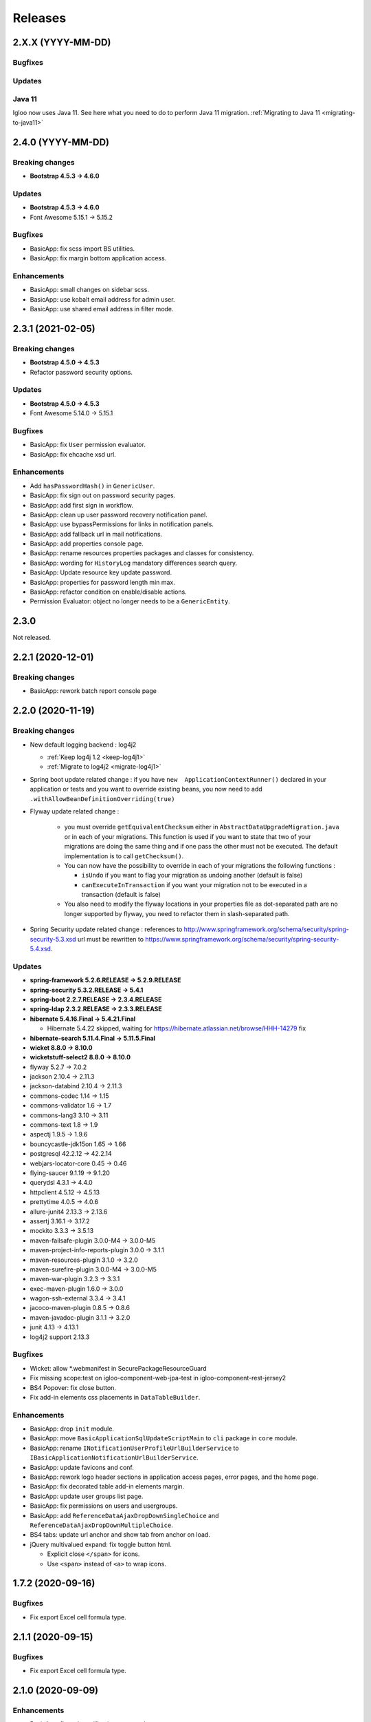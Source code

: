 ########
Releases
########

.. _v2.X.X:

2.X.X (YYYY-MM-DD)
##################

Bugfixes
********

Updates
*******

Java 11
*******

Igloo now uses Java 11. See here what you need to do to perform Java 11 migration.
:ref:`Migrating to Java 11 <migrating-to-java11>`

.. _v2.4.0:

2.4.0 (YYYY-MM-DD)
##################

Breaking changes
****************

* **Bootstrap 4.5.3 -> 4.6.0**

Updates
*******

* **Bootstrap 4.5.3 -> 4.6.0**
* Font Awesome 5.15.1 -> 5.15.2

Bugfixes
********

* BasicApp: fix scss import BS utilities.
* BasicApp: fix margin bottom application access.

Enhancements
************

* BasicApp: small changes on sidebar scss.
* BasicApp: use kobalt email address for admin user.
* BasicApp: use shared email address in filter mode.

.. _v2.3.1:

2.3.1 (2021-02-05)
##################

Breaking changes
****************

* **Bootstrap 4.5.0 -> 4.5.3**
* Refactor password security options.

Updates
*******

* **Bootstrap 4.5.0 -> 4.5.3**
* Font Awesome 5.14.0 -> 5.15.1

Bugfixes
********

* BasicApp: fix ``User`` permission evaluator.
* BasicApp: fix ehcache xsd url.

Enhancements
************

* Add ``hasPasswordHash()`` in ``GenericUser``.
* BasicApp: fix sign out on password security pages.
* BasicApp: add first sign in workflow.
* BasicApp: clean up user password recovery notification panel.
* BasicApp: use bypassPermissions for links in notification panels.
* BasicApp: add fallback url in mail notifications.
* BasicApp: add properties console page.
* BasicApp: rename resources properties packages and classes for consistency.
* BasicApp: wording for ``HistoryLog`` mandatory differences search query.
* BasicApp: Update resource key update password.
* BasicApp: properties for password length min max.
* BasicApp: refactor condition on enable/disable actions.
* Permission Evaluator: object no longer needs to be a ``GenericEntity``.

.. _v2.3.0:

2.3.0
#####

Not released.

.. _v2.2.1:

2.2.1 (2020-12-01)
##################

Breaking changes
****************

* BasicApp: rework batch report console page

.. _v2.2.0:

2.2.0 (2020-11-19)
##################

Breaking changes
****************

* New default logging backend : log4j2

  * :ref:`Keep log4j 1.2 <keep-log4j1>`
  * :ref:`Migrate to log4j2 <migrate-log4j1>`

* Spring boot update related change : if you have ``new  ApplicationContextRunner()``
  declared in your application or tests and you want to override existing beans,
  you now need to add ``.withAllowBeanDefinitionOverriding(true)``

* Flyway update related change :

    - you must override ``getEquivalentChecksum`` either in ``AbstractDataUpgradeMigration.java``
      or in each of your migrations. This function
      is used if you want to state that two of your migrations are doing the same thing and if one pass
      the other must not be executed. The default implementation is to call ``getChecksum()``.
    - You can now have the possibility to override in each of your migrations the following functions :

      - ``isUndo`` if you want to flag your migration as undoing another (default is false)
      - ``canExecuteInTransaction`` if you want your migration not to be executed in a transaction (default is false)

    - You also need to modify the flyway locations in your properties file as dot-separated
      path are no longer supported by flyway, you need to refactor them in slash-separated path.

* Spring Security update related change : references to http://www.springframework.org/schema/security/spring-security-5.3.xsd
  url must be rewritten to https://www.springframework.org/schema/security/spring-security-5.4.xsd.

Updates
*******

* **spring-framework 5.2.6.RELEASE -> 5.2.9.RELEASE**
* **spring-security 5.3.2.RELEASE -> 5.4.1**
* **spring-boot 2.2.7.RELEASE -> 2.3.4.RELEASE**
* **spring-ldap 2.3.2.RELEASE -> 2.3.3.RELEASE**
* **hibernate 5.4.16.Final -> 5.4.21.Final**

  * Hibernate 5.4.22 skipped, waiting for
    https://hibernate.atlassian.net/browse/HHH-14279 fix

* **hibernate-search 5.11.4.Final -> 5.11.5.Final**
* **wicket 8.8.0 -> 8.10.0**
* **wicketstuff-select2 8.8.0 -> 8.10.0**
* flyway 5.2.7 -> 7.0.2
* jackson 2.10.4 -> 2.11.3
* jackson-databind 2.10.4 -> 2.11.3
* commons-codec 1.14 -> 1.15
* commons-validator 1.6 -> 1.7
* commons-lang3 3.10 -> 3.11
* commons-text 1.8 -> 1.9
* aspectj 1.9.5 -> 1.9.6
* bouncycastle-jdk15on 1.65 -> 1.66
* postgresql 42.2.12 -> 42.2.14
* webjars-locator-core 0.45 -> 0.46
* flying-saucer 9.1.19 -> 9.1.20
* querydsl 4.3.1 -> 4.4.0
* httpclient 4.5.12 -> 4.5.13
* prettytime 4.0.5 -> 4.0.6
* allure-junit4 2.13.3 -> 2.13.6
* assertj 3.16.1 -> 3.17.2
* mockito 3.3.3 -> 3.5.13
* maven-failsafe-plugin 3.0.0-M4 -> 3.0.0-M5
* maven-project-info-reports-plugin 3.0.0 -> 3.1.1
* maven-resources-plugin  3.1.0 -> 3.2.0
* maven-surefire-plugin 3.0.0-M4 -> 3.0.0-M5
* maven-war-plugin 3.2.3 -> 3.3.1
* exec-maven-plugin 1.6.0 -> 3.0.0
* wagon-ssh-external 3.3.4 -> 3.4.1
* jacoco-maven-plugin 0.8.5 -> 0.8.6
* maven-javadoc-plugin 3.1.1 -> 3.2.0
* junit 4.13 -> 4.13.1
* log4j2 support 2.13.3

Bugfixes
********

* Wicket: allow \*.webmanifest in SecurePackageResourceGuard
* Fix missing scope:test on igloo-component-web-jpa-test in igloo-component-rest-jersey2
* BS4 Popover: fix close button.
* Fix add-in elements css placements in ``DataTableBuilder``.

Enhancements
************

* BasicApp: drop ``init`` module.
* BasicApp: move ``BasicApplicationSqlUpdateScriptMain`` to ``cli`` package in
  ``core`` module.
* BasicApp: rename ``INotificationUserProfileUrlBuilderService`` to
  ``IBasicApplicationNotificationUrlBuilderService``.
* BasicApp: update favicons and conf.
* BasicApp: rework logo header sections in application access pages, error
  pages, and the home page.
* BasicApp: fix decorated table add-in elements margin.
* BasicApp: update user groups list page.
* BasicApp: fix permissions on users and usergroups.
* BasicApp: add ``ReferenceDataAjaxDropDownSingleChoice`` and
  ``ReferenceDataAjaxDropDownMultipleChoice``.
* BS4 tabs: update url anchor and show tab from anchor on load.
* jQuery multivalued expand: fix toggle button html.

  * Explicit close ``</span>`` for icons.
  * Use ``<span>`` instead of ``<a>`` to wrap icons.

.. _v1.7.2:

1.7.2 (2020-09-16)
##################

Bugfixes
********

* Fix export Excel cell formula type.

.. _v2.1.1:

2.1.1 (2020-09-15)
##################

Bugfixes
********

* Fix export Excel cell formula type.

.. _v2.1.0:

2.1.0 (2020-09-09)
##################

Enhancements
************

* BasicApp: fix style notification password recovery.
* Animal-sniffer maven plugin is not disabled for JDK >1.8, as it is
  now managed since JDK 9.
* Add new MediaType ``APPLICATION_MS_EXCEL_MACRO`` to handle macros

.. _v2.0.0:

2.0.0 (2020-07-29)
##################

Breaking changes
****************

* **Bootstrap 4.5.0.**
* **Disable Autoprefixer in development mode.**
* Rework ``toString()`` on ``GenericEntity``. Drop ``getNameForToString()`` and
  ``getDisplayName``.
* Drop Bootstrap 3 module.
* Remove JQuery Autosize plugin.
* ``IComponentFactory`` and parameterized ones are now functional interfaces.
  Drop ``AbstractComponentFactory``, ``AbstractParameterizedComponentFactory``
  and ``AbstractDecoratingComponentFactory``.
* Fix null values display in Excel exports. For instance, a number cell will be
  blank instead of displaying zero.
* Remove ``$sizes`` scss variable override.

Updates
*******

* **Bootstrap 4.3.1 -> 4.5.0**
* Font Awesome 5.11.2 -> 5.14.0
* Popper.js 1.16.0 -> 1.16.1-lts
* Clipboard.js 2.0.4 -> 2.0.6

Bugfixes
********

* BasicApp: fix ``<span>`` close tag on static error pages.
* BasicApp: fix reference data sort type label.

Enhancements
************

* BasicApp: remove BS override shadow focus.
* BasicApp: fix markup custom check.
* BasicApp: forms - use ``col-md-*`` instead of ``col-sm-*``.
* BasicApp: environment section in sidebar for advanced layout.
* BasicApp: hover on table disabled row + upstream scss to Igloo.
* BasicApp: fix sidebar sub menu collapse animation.
* BasicApp: clean up + update css on email notifications.
* BasicApp: add ``.divider-light`` css class.
* BasicApp: advanced layout as default.
* Fix some Sonar issues.
* Clean up some deprecated.
* ``LinkDescriptor``: ``bypassPermissions`` method no longer deprecated.
* Add a debug stopwatch on Autoprefixer process.

.. _v1.7.1:

1.7.1 (2020-06-17)
##################

Enhancements
************

* Add ``ConditionalOnMissingBean`` annotation on default
  ``AuthenticationProvider`` to allow use of exclusively custom
  ``AuthenticationProvider``.

.. _v1.7.0:

1.7.0 (2020-06-16)
##################

Bugfixes
********

* Fix ``ReferenceData`` comparator.

Enhancements
************

* Select2: force size 1 row.
* Select2 - BS4: override selected element background color.
* Make class ``AbstractImmutableMaterializedPrimitiveValueUserType`` public.
* ``AbstractUnicityFormValidator``: all ``FormComponent`` are flagged on error.
* Hibernate identifier generator strategy can now be customized through
  property ``hibernate.identifier_generator_strategy_provider``, with
  a fallback on the previous default ``PerTableSequenceStrategyProvider``.
* ``PredefinedIdSequenceGenerator`` is a new sequence generator allowing
  to set entity ids manually base on a transient field ``predefinedId``.

Updates
*******

* **spring-framework 5.2.2.RELEASE -> 5.2.6.RELEASE**
* **spring-security 5.2.1.RELEASE -> 5.3.2.RELEASE**
* **spring-boot 2.1.3.RELEASE -> 2.2.7.RELEASE**
* **hibernate 5.4.10.Final -> 5.4.16.Final**
* *byte-buddy 1.10.2 -> 1.10.10*
* **wicket 8.6.1 -> 8.8.0**
* *wicketstuff-select2 8.6.0 -> 8.8.0*
* jackson 2.9.10 -> 2.10.4
* jackson-databind 2.9.10.1 -> 2.10.4
* guava 28.1-jre -> 29.0-jre
* ph-css 6.2.0 -> 6.2.3
* querydsl 4.2.2 -> 4.3.1
* HikariCP 3.4.1 -> 3.4.5
* commons-codec 1.13 -> 1.14
* commons-compress 1.19 -> 1.20
* commons-configuration2 2.6 -> 2.7
* commons-lang3 3.9 -> 3.10
* httpclient 4.5.10 -> 4.5.12
* httpcore 4.4.12 -> 4.4.13
* apache-poi 4.1.1 -> 4.1.2
* bouncycastle bcprov-jdk15on 1.64 -> 1.65
* freemarker 2.3.29 -> 2.3.30
* javassist 3.26.0-GA -> 3.27.0-GA
* jsoup 1.12.1 -> 1.13.1
* prettytime 4.0.2.Final -> 4.0.5.Final
* passay 1.5.0 -> 1.6.0
* postgresql 42.2.9 -> 42.2.12
* slf4j 1.7.29 -> 1.7.30
* webjars-locator-core 0.43 -> 0.45
* flying-saucer 9.1.19 -> 9.1.20
* jdk-serializable-functional 1.8.5 -> 1.8.6
* maven-antrun 1.5.0 -> 3.0.0
* maven-assembly-plugin 3.2.0 -> 3.3.0
* maven-dependency-plugin 3.1.1 -> 3.1.2
* maven-jar-plugin 3.1.1 -> 3.2.0
* maven-javadoc-plugin 3.1.1 -> 3.2.0
* maven-source-plugin 3.2.0 -> 3.2.1
* mockito 3.2.0 -> 3.3.3
* allure-junit4 2.13.0 -> 2.13.3
* junit 4.12 -> 4.13
* assertj 3.14.0 -> 3.16.1
* assertj-guava 3.3.0 -> 3.4.0

.. _v1.6.1:

1.6.1 (2020-04-24)
##################

Enhancements
************

* BasicApp: user - fix user group add form layout.
* BasicApp: user group - fix authorities list layout.
* BasicApp: users - remove useless ``withNoRecordsResourceKey``.
* BasicApp: move bs breakpoint div to the bottom.
* Boostrap Override: remove ``.card-${color}-full``.

.. _v1.6.0:

1.6.0 (2020-03-13)
##################

Enhancements
************

* BasicApp: major markup and scss changes.
* Fix jQuery UI datepicker positioning and input height value.

.. _v1.5.2:

1.5.2 (2020-03-12)
##################

Bugfixes
********

* Fix spring-security namespace; without this fix, network-less application
  start is not possible because spring-security namespace cannot be mapped with
  jar's provided .xsd.

  In your application, you need to replace in XML files
  http(s)://www.springframework.org/schema/security/spring-security\*.xsd URL
  by https://www.springframework.org/schema/security/spring-security-5.2.xsd.

  This URLs are mapped by Spring to jar's provided files.

.. _v1.5.1:

1.5.1 (2020-01-10)
##################

Bugfixes
********

* Fix manifest resource finding error.

.. _v1.5.0:

1.5.0 (2020-01-06)
##################

Breaking changes and enhancements are introduced to allow usage of
autoconfiguration and to prepare a future reorganization and splitting of
Igloo modules, to ease future development and maintenance tasks.

Breaking changes
****************

* Configuration system is modified to replace custom ``@ConfigurationLocations``
  system by spring vanilla ``@PropertySource``. See
  :ref:`property-source-migration` to find how to modify your application and
  check that configuration is correctly managed.
* Spring Security related change : references to http://www.springframework.org/schema/security/spring-security-4.2.xsd
  url must be rewritten to http://www.springframework.org/schema/security/spring-security.xsd
  (same file, but does not trigger a failed check on version done by Spring Security at startup time).

Updates
*******

* **wicket 8.2.0 -> 8.6.0**
* **hibernate 5.4.2.Final -> 5.4.10.Final**
* **hibernate-search 5.11.1 -> 5.11.4**
* **spring-framework 5.1.6.RELEASE -> 5.2.2.RELEASE**
* **spring-security 5.1.4.RELEASE -> 5.2.1.RELEASE**
* cglib 3.2.10 -> 3.3
* jackson 2.9.8 -> 2.9.10
* gson 2.8.5 -> 2.8.6
* guava 27.1-jre -> 28.1-jre
* ph-css 6.1.2 -> 6.2.0
* HikariCP 3.3.1 -> 3.4.1
* wicket webjars 2.0.10 -> 2.0.16
* jsass 5.8.0 -> 5.10.3
* allure-junit4 2.10.0 -> 2.13.0
* ehcache-core 2.10.6.5.1 -> 2.10.7.0.62
* commons-codec 1.12 -> 1.13
* commons-beanutils 1.9.3 -> 1.9.4
* commons-collections4 4.3 -> 4.4
* commons-compress 1.18 -> 1.19
* commons-configuration 2.4 -> 2.6
* commons-lang3 3.8.1 -> 3.9
* commons-text 1.6 -> 1.8
* httpclient 4.5.8 -> 4.5.10
* httpcore 4.4.11 -> 4.4.12
* wicketstuff-select2 8.2.0 -> 8.6.0
* aspectj 1.9.2 -> 1.9.5
* assertj 3.12.2 -> 3.14.0
* assertj-guava 3.2.1 -> 3.3.0
* bouncycastle bcprov-jdk15on 1.61 -> 1.64
* jdk-serializable-functional 1.8.5 -> 1.9.0
* freemarker 2.3.28 -> 2.3.29
* javassist 3.24.1-GA -> 3.26.0-GA
* jboss-logging 3.3.2.Final -> 3.4.1.Final
* jsoup 1.11.3 -> 1.12.1
* mockito 2.25.1 -> 3.2.0
* passay 1.4.0 -> 1.5.0
* postgresql 42.2.5 -> 42.2.9
* slf4j 1.7.26 -> 1.7.29
* apache-poi 4.1.0 -> 4.1.1
* byte-buddy 1.9.10 -> 1.10.2
* h2database 1.4.199 -> 1.4.200
* querydsl 4.2.1 -> 4.2.2
* webjars-locator-core 0.37 -> 0.43
* maven-compiler-plugin 3.8.0 -> 3.8.1
* maven-javadoc-plugin 3.1.0 -> 3.1.1
* maven-source-plugin 3.0.1 -> 3.2.0
* maven-toolchains-plugin 1.1 -> 3.0.0
* maven-war-plugin 3.2.2 -> 3.2.3
* jacoco-maven-plugin 0.8.3 -> 0.8.5
* dependency-check-maven 5.2.1 -> 5.2.4
* animal-sniffer-maven-plugin 1.17 -> 1.18
* maven-antrun 1.4.0 -> 1.5.0
* maven-assembly-plugin 3.1.1 -> 3.2.0
* maven-failsafe-plugin 3.0.0-M3 -> 3.0.0-M4
* maven-surefire-plugin 3.0.0-M3 -> 3.0.0-M4
* wagon-ssh-external 3.3.3 -> 3.3.4
* maven-enforcer-plugin 3.0.0-M2 -> 3.0.0-M3

Enhancements
************

* basic-application now uses autoconfiguration
* ``GenericEntity`` can be used without hibernate dependency (this allow to
  use existing entity objects in third-party micro-services if needed)
* ``WicketRendererServiceImpl``: add ``renderPage(...)`` method
  (similar to ``renderComponent(...)`` method)
* bindgen-functional now includes ``java.time.*`` bindings (jdk8+ date/time
  APIs)

.. _v1.4.0:

1.4.0 (2019-11-28)
##################

Breaking changes
****************

* Remove Google Analytics jQuery plugin.
* Remove CarouFredSel jQuery plugin.
* Remove Hotkeys jQuery plugin.
* Remove Autocomplete jQuery plugin.
* Remove ItemIt jQuery plugin.
* Remove ListFilter jQuery plugin.
* Remove Modal Fancybox jQuery plugin.
* Remove Easing jQuery plugin.
* Remove Placeholder Polyfill jQuery plugin.
* Remove ScrollInViewport jQuery plugin.
* Remove SortableListUpdate jQuery plugin.
* Remove Waypoints jQuery plugin.
* Remove obfuscated email jQuery plugin.
* Remove FileUpload jQuery plugin.
* Remove JSON jQuery plugin.
* Remove CarouFredSel webjar.
* Remove Modal Fancybox webjar.
* Remove JSON jQuery webjar.
* BS4: Keep only jQuery UI datepicker resources (js and css).

Bugfixes
********

* Fix up jQuery UI MonthPicker.
* Fix up JavaScript inherited dependencies.
* Fix confirm modal dependency.

Enhancements
************

* BasicApp: add a custom ``BasicApplicationUserDetailsService`` to deal with
  permissions by role.
* BS3: Move Font Awesome package.

Updates
*******

* jQuery Mask 1.11.2 -> 1.14.16

.. _v1.3.2:

1.3.2 (2019-11-18)
##################

Bugfixes
********

* Fix stackoverflow on ``Announcement`` with ``getNameForToString()`` and
  ``getDisplayName()`` methods.
* Use ``Predicates2`` instead of ``Predicates`` (guava).
* Add missing Bootstrap utility ``.stretched-link``.
* Remove ``position: relative`` from Bootstrap cols.

.. _v1.3.1:

1.3.1 (2019-10-23)
##################

Bugfixes
********

* Transaction synchronization: unbind context before ``doOnRollback`` as
  synchronization is already removed by caller and remaining resources prevent
  correct transaction synchronization creation during ``doOnRollback``.

Updates
*******

* Font Awesome 5.10.2 -> 5.11.2
* Popper.js 1.15.0 -> 1.16.0

.. _v1.3.0:

1.3.0 (2019-10-17)
##################

Breaking changes
****************

* ``DataTableBuilder``: ``.addRowCssClass(...)`` has been removed. Use
  ``.rows().withClass(...).end()`` instead with proper indentation.
* Due to Flyway update, migration parent has changed.
  ``AbstractDataUpgradeMigration.java`` must now implement
  ``IglooMigration.java``.
* Property ``notification.test.emails`` has been
  renamed ``notification.mail.filter.emails``
* Property ``notification.mail.recipientsFiltered`` has been
  replaced by ``notification.mail.send.mode``. It is no longer
  a boolean value. It is now an enumeration, with the following values :

  * ``SEND``, emails are sent to their designated recipients
  * ``FILTER_RECIPIENTS``, email recipients are filtered to a specific list given
    by the property ``notification.mail.filter.emails``
  * ``NO_EMAIL``, no email is sent by the application


Updates
*******

* Select2 4.0.9 -> 4.0.10
* Flyway 5.0.7 -> 5.2.4

Bugfixes
********

* BasicApp: preload scss file for both themes.

Enhancements
************

* Add configuration property ``autoprefixer.enabled`` to enable or disable
  Autoprefixer.
* BasicApp: sidebar user quicksearch only visible for admins.
* Add ``table-layout`` css classes.
  Usage : ``table-layout{-sm|-md|-lg|-xl}-(auto|fixed)``
* ``DataTableBuilder``: row item model dependant behaviors and css classes
  on rows and actions columns elements + single element.

  .. code-block:: text

    - IBuildState#addRowCssClass(IDetachableFactory<? super IModel<? extends T>, ? extends String>);
    - IActionColumnAddedElementState#withClass(String);
    - IActionColumnCommonBuildState#withClassOnElements(String);

  .. code-block:: text

    + IDataTableRowsState#add(Collection<? extends IDetachableFactory<? super IModel<? extends T>, ? extends Behavior>>);
    + IDataTableRowsState#add(IDetachableFactory<? super IModel<? extends T>, ? extends Behavior> rowsBehaviorFactory);
    + IDataTableRowsState#add(Behavior, Behavior...);
    + IDataTableRowsState#withClass(Collection<? extends IDetachableFactory<? super IModel<? extends T>, ? extends IModel<? extends String>>>);
    + IDataTableRowsState#withClass(IDetachableFactory<? super IModel<? extends T>, ? extends IModel<? extends String>>);
    + IDataTableRowsState#withClass(IModel<? extends String>);
    + IDataTableRowsState#withClass(String, String...);
    + IDataTableRowsState#end();

    + IActionColumnAddedElementState#withClass(Collection<? extends IDetachableFactory<? super IModel<? extends T>, ? extends IModel<? extends String>>>);
    + IActionColumnAddedElementState#withClass(IDetachableFactory<? super IModel<? extends T>, ? extends IModel<? extends String>>);
    + IActionColumnAddedElementState#withClass(IModel<? extends String>);
    + IActionColumnAddedElementState#withClass(String, String...);
    + IActionColumnAddedElementState#add(Collection<? extends IDetachableFactory<? super IModel<? extends T>, ? extends Behavior>>);
    + IActionColumnAddedElementState#add(IDetachableFactory<? super IModel<? extends T>, ? extends Behavior>);
    + IActionColumnAddedElementState#add(Behavior, Behavior...);

    + IActionColumnCommonBuildState#withClassOnElements(Collection<? extends IDetachableFactory<? super IModel<? extends T>, ? extends IModel<? extends String>>>);
    + IActionColumnCommonBuildState#withClassOnElements(IDetachableFactory<? super IModel<? extends T>, ? extends IModel<? extends String>>);
    + IActionColumnCommonBuildState#withClassOnElements(IModel<? extends String>);
    + IActionColumnCommonBuildState#withClassOnElements(String, String...);

* ``.gitlab-ci.yml`` integrates an owasp / dependency check

.. _v1.2.0:

1.2.0 (2019-09-05)
##################

Updates
*******

* Font Awesome 5.10.1 -> 5.10.2

Enhancements
************

* Add ``BootstrapCollapseBehavior`` to easily enable BS collapse plugin on
  components.
* BasicApp: sidebar is automatically displayed if there is enough space.
* BasicApp: add ``-webkit-overflow-scrolling: touch`` on sidebar.

.. _v1.1.28:

1.1.28 (2019-08-30)
###################

Breaking changes
****************

* ``QueuedTaskHolder``: remove ``CREATION_DATE_SORT``, ``TRIGGERING_DATE_SORT``,
  ``START_DATE_SORT`` and ``END_DATE_SORT``. Use fields without ``_SORT``
  suffix. **Warning**: ``QueuedTaskHolder`` needs to be reindexed.

Updates
*******

* Bootstrap 3.3.6 -> 3.4.1
* Font Awesome 5.9.0 -> 5.10.1
* Popper.js 1.14.7 -> 1.15.0
* BS4: Select2 4.0.5 -> 4.0.9
* BS3: Select2 4.0.3 -> 4.0.9
* BS3: select2-bootstrap-theme 0.1.0-beta.8 -> 0.1.0-beta.10

Enhancements
************

* Add ``list-group-sub`` css class.

Bugfixes
********

* BS4 modal: remove fade animation on close.
* BS4 tooltip: set ``window`` as default ``boundary`` instead of ``viewport``.
* BS4 select2: remove options tooltip.
* BS3 select2: update tab key behavior.
* Hibernate Search: use Lucene ``missingValue`` parameter on HS field context.

.. _v1.1.27:

1.1.27 (2019-07-26)
###################

Highlights
**********

* BasicApp: update basic and advanced layouts + consistency.
  Revamp sidebar (style and positioning) in advanced layout.
* Add build tool **Autoprefixer**: css prefixes like ``-webkit-``, ``-moz-``,
  ``-ms-``, ``-o-``, etc. are automatically added if needed.
* Added PropertySourceLogger, for debugging/maintenance purpose.

Breaking changes
****************

* Drop Igloo Infinispan maven module.

Bugfixes
********

* ``FilterByModelItemModelAwareCollectionModel``: Use copy of ``unfiltered``
  (iterator) to avoid concurrent modification exceptions.
* ``AbstractJpaSearchQuery``: Method ``containsIfGiven`` use
  ``CollectionPathBase`` instead of ``CollectionPath`` to allow ``SetPath``
  and ``ListPath``.
* Fix wicket-more-jqplot ``pom.xml`` to embed Js files. May fix "resource
  not found" messages when using JQPlot charts.
* Feedback panel (BS4): fix unwanted overlay preventing users to interact with
  the bottom (or top) of the page.

.. _v1.1.26:

1.1.26 (2019-07-03)
###################

Bugfixes
********

* Transaction synchronization: ``unbindContext()`` must be called in a finally
  block. Otherwise, in rare case where previous call ``doOnRollback()`` throw
  an error, context will be bind for the current thread forever. If really
  needed, the new context will not be bind in future (for the same thread).

Enhancements
************

* Announcement: various enhancements and bugfixes.

Updates
*******

* Font Awesome 5.8.1 -> 5.9.0

.. _v1.1.25:

1.1.25 (2019-06-11)
###################

Bugfixes
********

* ``FilterByModelItemModelAwareCollectionModel``: Fix ``size`` method to use
  the filtered iterable instead of using the unfiltered model size.

Enhancements
************

* BS3 affix js: check position on dom ready.

.. _v1.1.24:

1.1.24 (2019-05-03)
###################

Updates
*******

.. warning::
  - **wicket-webjars**: bug in latest versions from 2.0.11 to 2.0.14,
    don't use them.

  - **wicket** and **wicketstuff-select2**: bug in latest version 8.3.0 in
    wicketstuff-select2 dependency.

* **spring-core 5.1.4.RELEASE -> 5.1.6.RELEASE**
* **hibernate-core 5.4.1 -> 5.4.2**
* hibernate-validator 5.4.2 -> 5.4.3
* wicket-webjars 2.0.8 -> 2.0.10
* webjars-locator-core 0.35 -> 0.37
* spring-security 5.1.3.RELEASE -> 5.1.4.RELEASE
* flying-saucer-pdf 9.1.16 -> 9.1.18
* guava 27.0-jre -> 27.1-jre
* commons-codec 1.11 -> 1.12
* jsass 5.7.3 -> 5.7.4
* aspectjrt 1.9.1 -> 1.9.2
* aspectjweaver 1.9.1 -> 1.9.2
* jsch 0.1.54 -> 0.1.55
* slf4j 1.7.25 -> 1.7.26
* cglib-nodep 3.2.8 -> 3.2.10
* ph-css 4.1.3 -> 6.1.2
* HikariCP 3.2.0 -> 3.3.1
* commons-collections4 4.2 -> 4.3
* commons-fileupload 1.3.3 -> 1.4
* commons-configuration2 2.3 -> 2.4
* httpcore 4.5.6 -> 4.5.7
* httpclient 4.4.10 -> 4.4.11
* assertj 3.11.1 -> 3.12.2
* assertj-guava 3.2.0 -> 3.2.1
* elasticsearch 5.6.9 -> 5.6.10
* elasticsearch-cluster-runner 5.6.9.0 -> 5.6.10.0
* flywaydb 5.0.7 -> 5.2.4
* javassist 3.24.0-GA -> 3.24.1-GA
* passay 1.3.1 -> 1.4.0
* allure-junit4 2.8.1 -> 2.10.0
* ehcache 2.10.6 -> 2.10.6.5.1
* allure-maven 2.9 -> 2.10.0
* mockito-core 2.23.0 -> 2.25.1
* jackson 2.9.7 -> 2.9.8
* h2database 1.4.197 -> 1.4.199
* maven-javadoc-plugin 3.0.1 -> 3.1.0
* jacoco-maven-plugin 0.8.0 -> 0.8.3
* maven-assembly-plugin 3.1.0 -> 3.1.1
* maven-clean-plugin 3.0.0 -> 3.1.0
* maven-compiler-plugin 3.7.0 -> 3.8.0
* maven-dependency-plugin 3.0.2 -> 3.1.1
* maven-deploy-plugin 2.8.2 -> 3.0.0-M1
* maven-enforcer-plugin 3.0.0-M1 -> 3.0.0-M2
* maven-install-plugin 2.5.5 -> 3.0.0-M1
* maven-failsafe-plugin 2.21.0 -> 3.0.0-M3
* maven-jar-plugin 3.0.2 -> 3.1.1
* maven-resources-plugin 3.0.2 -> 3.1.1
* maven-surefire-plugin 2.21.0 -> 3.0.0-M3
* maven-war-plugin 3.2.1 -> 3.2.2
* animal-sniffer-maven-plugin 1.16 -> 1.17
* wagon-maven-plugin 1.0 -> 2.0.0
* wagon-ssh-external 3.2.0 -> 3.3.1

Dependencies deleted
********************

* pgjdbc-ng
* solr-core

Enhancements
************

Added `Owasp Dependency-Check and Versions maven plugin`_ for maven dependencies.

.. _Owasp Dependency-Check and Versions maven plugin: ../usage/howtos/owasp-maven-versions-plugin.html

Refactor basic-application java configuration, now uses a `custom Spring-boot annotation`_.

.. _custom Spring-boot annotation: ../usage/howtos/spring-boot.html

.. _v1.1.23:

1.1.23 (2019-03-04)
###################

Enhancements
************

* Excel init data: fallback on old xls format to avoid breaking change.

.. _v1.1.22:

1.1.22 (2019-03-04)
###################

Breaking changes
****************

* Refactor ``ReferenceData``:

  * Remove ``*Simple*ReferenceData*`` classes and references.
  * Rename ``*Localized*GenericReferenceData*`` classes and references to
    ``*GenericReferenceData*``
  * BasicApp: rename ``*LocalizedReferenceData*`` classes and references to
    ``*ReferenceData*``.
  * BasicApp: rename ``*Simple*ReferenceData*`` classes and references to
    ``*Basic*ReferenceData*``.

Enhancements
************

.. warning::

  This is a unwanted breaking change. Use 1.1.23 instead to keep using the old
  xls format.

* Excel init data: use xlsx format instead of xls.

.. _v1.1.21:

1.1.21 (2019-03-29)
####################################

Updates
*******

* Bootstrap 4.2.1 -> 4.3.1
* Font Awesome 5.7.0 -> 5.8.1
* popper.js 1.14.6 -> 1.14.7

Bugfixes
********

* BasicApp: fix ``UserPasswordValidator`` to check the username rule. It now
  has to be added to a ``ModelValidatingForm`` instead of a ``Form``.
* BasicApp: fix email check on password reset page.

Enhancements
************

* Select2: override BS theme to make multiple selection choices more responsive.

.. _v1.1.20:

1.1.20 (2019-03-22)
###################

Bugfixes
********

* Fix Hibernate Search sort util to deal with score sort.
* Fix condition for ``notEmpty`` and ``mapNotEmpty`` predicates.

Enhancements
************

* BS3 module:

  * Custom Select2 4.0.3 js file.
  * Update Select2 Bootstrap 3 theme and clean up override.
  * Update JQuery UI to 1.12.1 with custom js and css files.
  * Change pagination default size (small) in panel add-in.
  * Update logo on console sign in page.
  * Change modal backdrop style.
  * Fix popover html template.


.. _v1.1.19:

1.1.19 (2019-02-25)
###################

Updates
*******

* Bindgen 4.0.1 -> 4.0.2

Enhancements
************

* Update and fix footer layout on BasicApp and console template.

.. _v1.1.18:

1.1.18 (2019-02-13)
###################

Updates
*******

* Hibernate 5.3.7 -> 5.4.0
* Hibernate 5.10.4 -> 5.11.0
* Spring 5.0.10 -> 5.1.4
* Spring security 5.0.9 -> 5.1.3
* Font Awesome 5.6.3 -> 5.7.0

Hibernate & JAXB dependencies
-----------------------------

From 5.4.0, Hibernate includes JAXB dependencies in pom.xml, so this new release
transitively includes javax.xml.bind:jaxb-api and org.glassfish.jaxb:jaxb-runtime
(and transitive dependencies). Please check your dependencies.

Enhancements
************

* Improve inclusion of tables into cards with new custom css classes (``.table-bordered-inner``, ``.table-card-body``, ``.card-body-table``).
  From now on every content in a ``card`` should be placed under a ``card-body`` element.
* Add new method ``replaceAll`` in ``CollectionUtils`` utilitary to provide the transformation to operate on the reverse collection.
* Creation of a new Igloo module, ``igloo-component-jpa-more-test``, that was originally included in ``igloo-component-jpa-more``. It includes utilitaries for tests
  and all tests present in ``igloo-component-jpa-more`` ``src/test`` package.
* Select2: Override ``ChoiceProvider`` to add ``offset`` and ``limit`` parameters to ``query`` method.
  Also, compute ``hasMore`` attribut for ajax response.

.. _v1.1.17:

1.1.17 (2019-01-04)
###################

Updates
*******

 * Bootstrap 4.1.3 -> 4.2.1
 * Font Awesome 5.6.1 -> 5.6.3

.. _v1.1.16:

1.1.16 (2018-12-28)
###################

Bugfixes
********

* Fix partial reindexation form not submitted.
* BasicApp: fix email in import excel files.

Breaking changes
****************

* Update scss custom grid:

  * Remove ``.row-default`` and ``.row-compact``, use ``.row-md`` and ``.row-xs`` instead.
  * Change ``$grid-gutter-widths`` to ``$grid-gutters`` and update keys from ``(0, 1, 2, 3, 4, 5, 6)`` to ``(0, xxs, xs, sm, md, lg, xl, xxl)``.
  * Add ``$layout-container-padding-x`` for consistency across containers in page sections.
  * Revamp css for description parts (label-value display).

Updates
*******

* Allure (test reports) updated to version 2.8.1

.. _v1.1.15:

1.1.15 (2018-12-14)
###################

Bugfixes
********

* Fix :issue:`16` Webjars - too many open files

Updates
*******

* Font Awesome 5.5.0 -> 5.6.1
* Wicket Stuff Select2 8.1.0 -> 8.2.0
* Apache POI 4.0.0 -> 4.0.1
* Popper.js 1.14.4 -> 1.14.6
* Clipboard.js 2.0.1 -> 2.0.4

Enhancements
************

* BasicApp: consistent use of default locale french.
* BasicApp: refactor users admin pages.
* BasicApp: add tabs in user detail pages.

WicketTester
************

WicketTester mecanism has been improved by providing new utilitary methods and
somes modules were refactored in that way.

.. _v1.1.14:

1.1.14 (2018-12-03)
###################

Enhancements
************

* Bootstrap Modal changes:

  * Use custom js file ``modal-more.js`` to override modal behavior.
  * Move ``_enforceFocus`` method override in ``modal-more.js``.
  * Override ``show`` and ``hide`` methods to move modal to body on show
    and put it back to its parent on hide.
  * Override ``show`` and ``hide`` methods to force modal to close on
    transition.
  * Remove custom ``modal.js`` override, no longer needed.

* BasicApp: minor scss updates.

.. _v1.1.13:

1.1.13 (2018-11-23)
###################

Bugfixes
********

* Fix Apache POI dependency: add missing commons-math3.
* Remove from html useless confirm modal on hidden event.
* BasicApp: add missing visible condition on navbar submenu items.

.. _v1.1.12:

1.1.12 (2018-11-19)
###################

.. warning::
  Apache POI 4.0.0: dependency ``commons-math3`` is missing.
  Use Igloo 1.1.13 instead or add the dependency locally.

Bugfixes
********

* Add missing Bootstrap Util js dependency for Bootstrap Modal js.

Updates
*******

* Wicket 8.1.0 -> 8.2.0

  * https://wicket.apache.org/news/2018/11/17/wicket-8.2.0-released.html

* javax.mail:mail 1.4.7 updated to com.sun.mail:javax.mail 1.6.2

  * javax.mail:mail added as a forbidden dependency
  * igloo-component-spring dependency modified to com.sun.mail:javax.mail
  * if you declare your own javax.mail:mail dependency in you project, please
    update groupId/artifactId with com.sun.mail/javax.mail

* poi 3.17.0 updated to poi 4.0.0; there's some breaking change that are not
  involved in API used by Igloo

  * http://poi.apache.org/changes.html#4.0.0

* Font Awesome 5.3.1 -> 5.5.0

  * https://github.com/FortAwesome/Font-Awesome/releases/tag/5.4.0
  * https://github.com/FortAwesome/Font-Awesome/releases/tag/5.4.1
  * https://github.com/FortAwesome/Font-Awesome/releases/tag/5.4.2
  * https://github.com/FortAwesome/Font-Awesome/releases/tag/5.5.0

* Bindgen 4.0.0 -> 4.0.1

Enhancements
************

* BasicApp: fix reference data permission check on add action.
* BasicApp: add build date and commit sha in footer.

WicketTester
************

* The use of ``WicketTester`` has been added to the BasicApplication. For now it's
  more a showcase and does not present an entire test coverage.
* This development required to create a new Igloo module,
  ``igloo-component-wicket-more-test``, that was originally included in
  ``igloo-component-wicket-more``.
* Note that the version of ``igloo-component-jpa-test`` has been declared globally,
  so it should not be present in project pom anymore.

.. _v1.1.11:

1.1.11 (2018-11-06)
###################

.. warning::
  Wicket 8.1.0 websocket implementation is broken wicket Tomcat 8.5+
  (https://github.com/apache/wicket/commit/5fc86bdd8628686ffcd124849750f327dccc0c77#diff-94114697955d73acae40bf0a21c6b961)
  Please do not update if you use websocket.

Bugfixes
********

* Fix Select2 focus and dropdown results position in Bootstrap Modal.

.. _v1.1.10:

1.1.10 (2018-10-29)
###################

Dependencies
************

* Major updates:

  * hibernate 5.3.5 -> 5.3.17, hibernate-search 5.10.3 -> 5.10.4
  * spring 5.0.7 -> 5.0.10, spring-security 5.0.6 -> 5.0.9
  * wicket 8.0.0 -> 8.1.0

.. warning::
  Wicket 8.1.0 websocket implementation is broken wicket Tomcat 8.5+
  (https://github.com/apache/wicket/commit/5fc86bdd8628686ffcd124849750f327dccc0c77#diff-94114697955d73acae40bf0a21c6b961)
  Please do not update if you use websocket.

* Details:

  * https://github.com/igloo-project/igloo-parent/commit/5fbfce45d2ea92c340dff6107c24a2de0e28e19b
  * https://github.com/igloo-project/igloo-parent/commit/80563f1a097d46fae2c3dfc310966265ecbf46db
  * https://github.com/igloo-project/igloo-parent/commit/d4c3a13fc28ff46c0802f3443b17940c01cb235a
  * https://github.com/igloo-project/igloo-parent/commit/e4107081d829c3f36106674fa778ba771a69d94f
  * https://github.com/igloo-project/igloo-parent/commit/d082937880f43dd076fd7615f15a902aaa00140b

.. _v1.1.9:

1.1.9 (2018-10-29)
##################

Bugfixes
********

* Fix JQuery UI datepicker absolute top position.
* Fix condition on edit button for ``ReferenceData`` list pages.

Enhancements
************

* Move Wicket JavaScript and Select2 custom settings to
  ``CoreWicketApplication``.
* Add announcement feature into BasicApp.
* Update error pages (403, 404, 500, 503).

Breaking changes
****************

* ``DataTableBuilder``: rename method
  ``when(SerializablePredicate2<? super T> predicate)`` to
  ``whenPredicate(SerializablePredicate2<? super T> predicate)``.


.. _v1.1.8:

1.1.8 (2018-10-11)
##################

Bugfixes
********

* Fix conflict between Bootstrap 4 tooltip and JQuery UI widget tooltip.

Breaking changes
****************

* Override JQuery UI js ressource from WiQuery to remove widget tooltip.

.. _v1.1.7:

1.1.7 (2018-10-10)
##################

Bugfixes
********

* Fix inline enclosure component handler in BS modal.
* Fix limit 0 case in QueryDSL and HS search query (return empty list).

Breaking changes
****************

* Custom Wicket tag ``wicket:enclosure-container`` is now deprecated and will be
  removed soon. Use Igloo component ``EnclosureContainer`` instead.

Enhancements
************

* added tests on rollback behavior in ``igloo-component-jpa-test``

.. _v1.1.6:

1.1.6 (2018-10-01)
##################

Bugfixes
********

* Select2: attach component to the Bootstrap modal.

Breaking changes
****************

* Fix Bootstrap variables override.

.. _v1.1.5:

1.1.5 (2018-09-24)
##################

Bugfixes
********

* Select2: prevent dropdown toggle (open) on clear (single + multiple).
* Select2: dispose tooltip on element clear (multiple).

Updates
*******

* Font Awesome 5.3.1.

Enhancements
************

* Add build informations (date, commit sha, etc.).
* Consistency in use of Wicket ``Session.get()``.
* Remove useless icon on cancel buttons.
* BasicApp: fix custom BS checkbox position.
* BasicApp: improve alignment on page title and back to btn.
* BasicApp: minor change on style (nav and pagination background colors).
* BasicApp: remove useless link to user detail page.

.. _v1.1.4:

1.1.4 (2018-09-16)
##################

Bugfixes
********

* :issue:`18` - fix grouping/splitting behavior when sending a notification to
  multiple recipients.
* :issue:`17` - use an explicit setting ``notification.mail.sender.behavior``
  to control what is done when sender is not explictly set when a mail is sent.
  Get rid of an extraneous INFO message on PropertyServiceImpl when
  ``notification.mail.sender`` is empty.

Breaking changes
****************

If you use a not-empty value for ``notification.mail.sender``, you need to
add to your configuration
``notification.mail.sender.behavior=FALLBACK_TO_CONFIGURATION``.

.. _v1.1.3:

1.1.3 (2018-09-12)
##################

Bugfixes
********

* Fix off-request wicket generation (scheduler, async tasks). The issue broke
  all wicket-based API used outside of an HTTP request.
* Fix a problematic dependency declaration on igloo-dependency-hibernate-search
  that triggers (wrongly) SNAPSHOT detection by jgitflow plugin.

.. _v1.1.2:

1.1.2 (2018-09-06)
##################

Enhancements
************

This changes are backward-compatible.

* added JNDI's database support (:ref:`jndi`)
* added ``igloo.config`` and ``igloo.log4j`` configuration overrides
  (:ref:`config.bootstrap`)
* drop some useless WARN messages
* AuthenticationManager now uses Spring to search AuthenticationProvider
  (instead of a static configuration).

Bugfixes
********

* fix logger's configuration overriding (higher precedence for last files).

Misc
****

* update developers' information (pom.xml)

.. _v1.1.1:

1.1.1 (2018-09-03)
##################

Enhancements
************

* [4747e20056678ae7300272a6bf9dd39d38ba7b9a] added !default on some styles
* [713cc732fce44c5b26e3cf9e46abf5aebcacb9c3] update some data for Excel-based
  initialization
* [c28ed4fccd9a25481123da2db48d34d54c031a98] basic-application: use raw
  bootstrap grid styling instead of custom styles
* [df3bcdb1f215e7005efba0fefcde751064bddb0b] prepare bootstrap-override
  resources to ease fix and workaround integration in Igloo on external styling
  resources (bootstrap, ...).

Bugfixes
********

* [e3007084ca90495cc4e8b9d875938f6d52c8a25c] workaround for bootstrap col-auto max width
* [ad0896a0ab4b28705e9bef122050bf330f557f9b] fix scroll to top (styles)

.. _v1.1.0:

1.1.0 (2018-08-20)
##################

Major rewrite of Igloo ; see Migrating to 1.1 guide.
